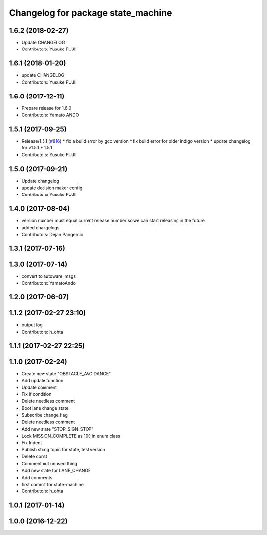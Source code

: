 ^^^^^^^^^^^^^^^^^^^^^^^^^^^^^^^^^^^
Changelog for package state_machine
^^^^^^^^^^^^^^^^^^^^^^^^^^^^^^^^^^^

1.6.2 (2018-02-27)
------------------
* Update CHANGELOG
* Contributors: Yusuke FUJII

1.6.1 (2018-01-20)
------------------
* update CHANGELOG
* Contributors: Yusuke FUJII

1.6.0 (2017-12-11)
------------------
* Prepare release for 1.6.0
* Contributors: Yamato ANDO

1.5.1 (2017-09-25)
------------------
* Release/1.5.1 (`#816 <https://github.com/cpfl/autoware/issues/816>`_)
  * fix a build error by gcc version
  * fix build error for older indigo version
  * update changelog for v1.5.1
  * 1.5.1
* Contributors: Yusuke FUJII

1.5.0 (2017-09-21)
------------------
* Update changelog
* update decision maker config
* Contributors: Yusuke FUJII

1.4.0 (2017-08-04)
------------------
* version number must equal current release number so we can start releasing in the future
* added changelogs
* Contributors: Dejan Pangercic

1.3.1 (2017-07-16)
------------------

1.3.0 (2017-07-14)
------------------
* convert to autoware_msgs
* Contributors: YamatoAndo

1.2.0 (2017-06-07)
------------------

1.1.2 (2017-02-27 23:10)
------------------------
* output log
* Contributors: h_ohta

1.1.1 (2017-02-27 22:25)
------------------------

1.1.0 (2017-02-24)
------------------
* Create new state "OBSTACLE_AVOIDANCE"
* Add update function
* Update comment
* Fix if condition
* Delete needless comment
* Boot lane change state
* Subscribe change flag
* Delete needless comment
* Add new state "STOP_SIGN_STOP"
* Lock MISSION_COMPLETE as 100 in enum class
* Fix Indent
* Publish string topic for state, test version
* Delete const
* Comment out unused thing
* Add new state for LANE_CHANGE
* Add comments
* first commit for state-machine
* Contributors: h_ohta

1.0.1 (2017-01-14)
------------------

1.0.0 (2016-12-22)
------------------
